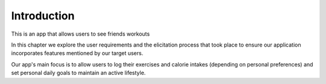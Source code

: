 Introduction
============

This is an app that allows users to see friends workouts

In this chapter we explore the user requirements and the elicitation process that took place to ensure our application incorporates features mentioned by our target users. 

Our app's main focus is to allow users to log their exercises and calorie intakes (depending on personal preferences) and set personal daily goals to maintain an active lifestyle.
